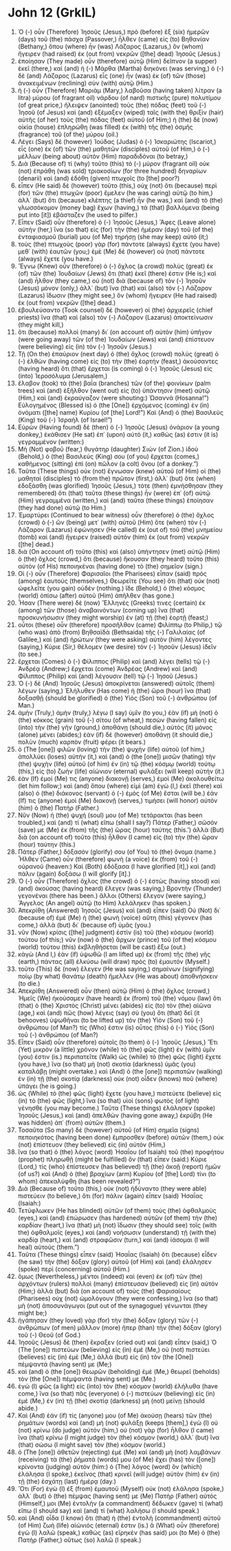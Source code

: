 * John 12 (GrkIL)
:PROPERTIES:
:ID: GrkIL/43-JHN12
:END:

1. Ὁ (-) οὖν (Therefore) Ἰησοῦς (Jesus,) πρὸ (before) ἓξ (six) ἡμερῶν (days) τοῦ (the) πάσχα (Passover,) ἦλθεν (came) εἰς (to) Βηθανίαν (Bethany,) ὅπου (where) ἦν (was) Λάζαρος (Lazarus,) ὃν (whom) ἤγειρεν (had raised) ἐκ (out from) νεκρῶν ([the] dead) Ἰησοῦς (Jesus.)
2. ἐποίησαν (They made) οὖν (therefore) αὐτῷ (Him) δεῖπνον (a supper) ἐκεῖ (there,) καὶ (and) ἡ (-) Μάρθα (Martha) διηκόνει (was serving,) ὁ (-) δὲ (and) Λάζαρος (Lazarus) εἷς (one) ἦν (was) ἐκ (of) τῶν (those) ἀνακειμένων (reclining) σὺν (with) αὐτῷ (Him.)
3. ἡ (-) οὖν (Therefore) Μαριὰμ (Mary,) λαβοῦσα (having taken) λίτραν (a litra) μύρου (of fragrant oil) νάρδου (of nard) πιστικῆς (pure) πολυτίμου (of great price,) ἤλειψεν (anointed) τοὺς (the) πόδας (feet) τοῦ (-) Ἰησοῦ (of Jesus) καὶ (and) ἐξέμαξεν (wiped) ταῖς (with the) θριξὶν (hair) αὐτῆς (of her) τοὺς (the) πόδας (feet) αὐτοῦ (of Him;) ἡ (the) δὲ (now) οἰκία (house) ἐπληρώθη (was filled) ἐκ (with) τῆς (the) ὀσμῆς (fragrance) τοῦ (of the) μύρου (oil.)
4. Λέγει (Says) δὲ (however) Ἰούδας (Judas) ὁ (-) Ἰσκαριώτης (Iscariot,) εἷς (one) ἐκ (of) τῶν (the) μαθητῶν (disciples) αὐτοῦ (of Him,) ὁ (-) μέλλων (being about) αὐτὸν (Him) παραδιδόναι (to betray,)
5. Διὰ (Because of) τί (why) τοῦτο (this) τὸ (-) μύρον (fragrant oil) οὐκ (not) ἐπράθη (was sold) τριακοσίων (for three hundred) δηναρίων (denarii) καὶ (and) ἐδόθη (given) πτωχοῖς (to [the] poor?)
6. εἶπεν (He said) δὲ (however) τοῦτο (this,) οὐχ (not) ὅτι (because) περὶ (for) τῶν (the) πτωχῶν (poor) ἔμελεν (he was caring) αὐτῷ (to him,) ἀλλ᾽ (but) ὅτι (because) κλέπτης (a thief) ἦν (he was,) καὶ (and) τὸ (the) γλωσσόκομον (money bag) ἔχων (having,) τὰ (that) βαλλόμενα (being put into [it]) ἐβάσταζεν (he used to pilfer.)
7. Εἶπεν (Said) οὖν (therefore) ὁ (-) Ἰησοῦς (Jesus,) Ἄφες (Leave alone) αὐτήν (her,) ἵνα (so that) εἰς (for) τὴν (the) ἡμέραν (day) τοῦ (of the) ἐνταφιασμοῦ (burial) μου (of Me) τηρήσῃ (she may keep) αὐτό (it;)
8. τοὺς (the) πτωχοὺς (poor) γὰρ (for) πάντοτε (always) ἔχετε (you have) μεθ᾽ (with) ἑαυτῶν (you;) ἐμὲ (Me) δὲ (however) οὐ (not) πάντοτε (always) ἔχετε (you have.)
9. Ἔγνω (Knew) οὖν (therefore) ὁ (-) ὄχλος (a crowd) πολὺς (great) ἐκ (of) τῶν (the) Ἰουδαίων (Jews) ὅτι (that) ἐκεῖ (there) ἐστιν (He is;) καὶ (and) ἦλθον (they came,) οὐ (not) διὰ (because of) τὸν (-) Ἰησοῦν (Jesus) μόνον (only,) ἀλλ᾽ (but) ἵνα (that) καὶ (also) τὸν (-) Λάζαρον (Lazarus) ἴδωσιν (they might see,) ὃν (whom) ἤγειρεν (He had raised) ἐκ (out from) νεκρῶν ([the] dead.)
10. ἐβουλεύσαντο (Took counsel) δὲ (however) οἱ (the) ἀρχιερεῖς (chief priests) ἵνα (that) καὶ (also) τὸν (-) Λάζαρον (Lazarus) ἀποκτείνωσιν (they might kill,)
11. ὅτι (because) πολλοὶ (many) δι᾽ (on account of) αὐτὸν (him) ὑπῆγον (were going away) τῶν (of the) Ἰουδαίων (Jews) καὶ (and) ἐπίστευον (were believing) εἰς (in) τὸν (-) Ἰησοῦν (Jesus.)
12. Τῇ (On the) ἐπαύριον (next day) ὁ (the) ὄχλος (crowd) πολὺς (great) ὁ (-) ἐλθὼν (having come) εἰς (to) τὴν (the) ἑορτήν (feast,) ἀκούσαντες (having heard) ὅτι (that) ἔρχεται (is coming) ὁ (-) Ἰησοῦς (Jesus) εἰς (into) Ἱεροσόλυμα (Jerusalem,)
13. ἔλαβον (took) τὰ (the) βαΐα (branches) τῶν (of the) φοινίκων (palm trees) καὶ (and) ἐξῆλθον (went out) εἰς (to) ὑπάντησιν (meet) αὐτῷ (Him,) καὶ (and) ἐκραύγαζον (were shouting:) Ὡσαννά (Hosanna!”) Εὐλογημένος (Blessed is) ὁ (the [One]) ἐρχόμενος (coming) ἐν (in) ὀνόματι ([the] name) Κυρίου (of [the] Lord!”) Καὶ (And) ὁ (the) Βασιλεὺς (King) τοῦ (-) Ἰσραήλ (of Israel!”)
14. Εὑρὼν (Having found) δὲ (then) ὁ (-) Ἰησοῦς (Jesus) ὀνάριον (a young donkey,) ἐκάθισεν (He sat) ἐπ᾽ (upon) αὐτό (it,) καθώς (as) ἐστιν (it is) γεγραμμένον (written:)
15. Μὴ (Not) φοβοῦ (fear,) θυγάτηρ (daughter) Σιών (of Zion.) ἰδοὺ (Behold,) ὁ (the) Βασιλεύς (King) σου (of you) ἔρχεται (comes,) καθήμενος (sitting) ἐπὶ (on) πῶλον (a colt) ὄνου (of a donkey.”)
16. Ταῦτα (These things) οὐκ (not) ἔγνωσαν (knew) αὐτοῦ (of Him) οἱ (the) μαθηταὶ (disciples) τὸ (from the) πρῶτον (first,) ἀλλ᾽ (but) ὅτε (when) ἐδοξάσθη (was glorified) Ἰησοῦς (Jesus,) τότε (then) ἐμνήσθησαν (they remembered) ὅτι (that) ταῦτα (these things) ἦν (were) ἐπ᾽ (of) αὐτῷ (Him) γεγραμμένα (written,) καὶ (and) ταῦτα (these things) ἐποίησαν (they had done) αὐτῷ (to Him.)
17. Ἐμαρτύρει (Continued to bear witness) οὖν (therefore) ὁ (the) ὄχλος (crowd) ὁ (-) ὢν (being) μετ᾽ (with) αὐτοῦ (Him) ὅτε (when) τὸν (-) Λάζαρον (Lazarus) ἐφώνησεν (He called) ἐκ (out of) τοῦ (the) μνημείου (tomb) καὶ (and) ἤγειρεν (raised) αὐτὸν (him) ἐκ (out from) νεκρῶν ([the] dead.)
18. διὰ (On account of) τοῦτο (this) καὶ (also) ὑπήντησεν (met) αὐτῷ (Him) ὁ (the) ὄχλος (crowd,) ὅτι (because) ἤκουσαν (they heard) τοῦτο (this) αὐτὸν (of His) πεποιηκέναι (having done) τὸ (the) σημεῖον (sign.)
19. Οἱ (-) οὖν (Therefore) Φαρισαῖοι (the Pharisees) εἶπαν (said) πρὸς (among) ἑαυτούς (themselves,) Θεωρεῖτε (You see) ὅτι (that) οὐκ (not) ὠφελεῖτε (you gain) οὐδέν (nothing.) ἴδε (Behold,) ὁ (the) κόσμος (world) ὀπίσω (after) αὐτοῦ (Him) ἀπῆλθεν (has gone.)
20. Ἦσαν (There were) δὲ (now) Ἕλληνές (Greeks) τινες (certain) ἐκ (among) τῶν (those) ἀναβαινόντων (coming up) ἵνα (that) προσκυνήσωσιν (they might worship) ἐν (at) τῇ (the) ἑορτῇ (feast;)
21. οὗτοι (these) οὖν (therefore) προσῆλθον (came) Φιλίππῳ (to Philip,) τῷ (who was) ἀπὸ (from) Βηθσαϊδὰ (Bethsaida) τῆς (-) Γαλιλαίας (of Galilee,) καὶ (and) ἠρώτων (they were asking) αὐτὸν (him) λέγοντες (saying,) Κύριε (Sir,) θέλομεν (we desire) τὸν (-) Ἰησοῦν (Jesus) ἰδεῖν (to see.)
22. ἔρχεται (Comes) ὁ (-) Φίλιππος (Philip) καὶ (and) λέγει (tells) τῷ (-) Ἀνδρέᾳ (Andrew;) ἔρχεται (come) Ἀνδρέας (Andrew) καὶ (and) Φίλιππος (Philip) καὶ (and) λέγουσιν (tell) τῷ (-) Ἰησοῦ (Jesus.)
23. Ὁ (-) δὲ (And) Ἰησοῦς (Jesus) ἀποκρίνεται (answered) αὐτοῖς (them) λέγων (saying,) Ἐλήλυθεν (Has come) ἡ (the) ὥρα (hour) ἵνα (that) δοξασθῇ (should be glorified) ὁ (the) Υἱὸς (Son) τοῦ (-) ἀνθρώπου (of Man.)
24. ἀμὴν (Truly,) ἀμὴν (truly,) λέγω (I say) ὑμῖν (to you,) ἐὰν (if) μὴ (not) ὁ (the) κόκκος (grain) τοῦ (-) σίτου (of wheat,) πεσὼν (having fallen) εἰς (into) τὴν (the) γῆν (ground,) ἀποθάνῃ (should die,) αὐτὸς (it) μόνος (alone) μένει (abides;) ἐὰν (if) δὲ (however) ἀποθάνῃ (it should die,) πολὺν (much) καρπὸν (fruit) φέρει (it bears.)
25. ὁ (The [one]) φιλῶν (loving) τὴν (the) ψυχὴν (life) αὐτοῦ (of him,) ἀπολλύει (loses) αὐτήν (it,) καὶ (and) ὁ (the [one]) μισῶν (hating) τὴν (the) ψυχὴν (life) αὐτοῦ (of him) ἐν (in) τῷ (the) κόσμῳ (world) τούτῳ (this,) εἰς (to) ζωὴν (life) αἰώνιον (eternal) φυλάξει (will keep) αὐτήν (it.)
26. ἐὰν (If) ἐμοί (Me) τις (anyone) διακονῇ (serves,) ἐμοὶ (Me) ἀκολουθείτω (let him follow;) καὶ (and) ὅπου (where) εἰμὶ (am) ἐγὼ (I,) ἐκεῖ (there) καὶ (also) ὁ (the) διάκονος (servant) ὁ (-) ἐμὸς (of Me) ἔσται (will be.) ἐάν (If) τις (anyone) ἐμοὶ (Me) διακονῇ (serves,) τιμήσει (will honor) αὐτὸν (him) ὁ (the) Πατήρ (Father.)
27. Νῦν (Now) ἡ (the) ψυχή (soul) μου (of Me) τετάρακται (has been troubled,) καὶ (and) τί (what) εἴπω (shall I say?) Πάτερ (Father,) σῶσόν (save) με (Me) ἐκ (from) τῆς (the) ὥρας (hour) ταύτης (this.’) ἀλλὰ (But) διὰ (on account of) τοῦτο (this) ἦλθον (I came) εἰς (to) τὴν (the) ὥραν (hour) ταύτην (this.)
28. Πάτερ (Father,) δόξασόν (glorify) σου (of You) τὸ (the) ὄνομα (name.) Ἦλθεν (Came) οὖν (therefore) φωνὴ (a voice) ἐκ (from) τοῦ (-) οὐρανοῦ (heaven:) Καὶ (Both) ἐδόξασα (I have glorified [it],) καὶ (and) πάλιν (again) δοξάσω (I will glorify [it].)
29. Ὁ (-) οὖν (Therefore) ὄχλος (the crowd) ὁ (-) ἑστὼς (having stood) καὶ (and) ἀκούσας (having heard) ἔλεγεν (was saying,) Βροντὴν (Thunder) γεγονέναι (there has been.) ἄλλοι (Others) ἔλεγον (were saying,) Ἄγγελος (An angel) αὐτῷ (to Him) λελάληκεν (has spoken.)
30. Ἀπεκρίθη (Answered) Ἰησοῦς (Jesus) καὶ (and) εἶπεν (said) Οὐ (Not) δι᾽ (because of) ἐμὲ (Me) ἡ (the) φωνὴ (voice) αὕτη (this) γέγονεν (has come,) ἀλλὰ (but) δι᾽ (because of) ὑμᾶς (you.)
31. νῦν (Now) κρίσις ([the] judgment) ἐστὶν (is) τοῦ (the) κόσμου (world) τούτου (of this;) νῦν (now) ὁ (the) ἄρχων (prince) τοῦ (of the) κόσμου (world) τούτου (this) ἐκβληθήσεται (will be cast) ἔξω (out.)
32. κἀγὼ (And I,) ἐὰν (if) ὑψωθῶ (I am lifted up) ἐκ (from) τῆς (the) γῆς (earth,) πάντας (all) ἑλκύσω (will draw) πρὸς (to) ἐμαυτόν (Myself.)
33. τοῦτο (This) δὲ (now) ἔλεγεν (He was saying,) σημαίνων (signifying) ποίῳ (by what) θανάτῳ (death) ἤμελλεν (He was about) ἀποθνήσκειν (to die.)
34. Ἀπεκρίθη (Answered) οὖν (then) αὐτῷ (Him) ὁ (the) ὄχλος (crowd,) Ἡμεῖς (We) ἠκούσαμεν (have heard) ἐκ (from) τοῦ (the) νόμου (law) ὅτι (that) ὁ (the) Χριστὸς (Christ) μένει (abides) εἰς (to) τὸν (the) αἰῶνα (age,) καὶ (and) πῶς (how) λέγεις (say) σὺ (you) ὅτι (that) δεῖ (it behooves) ὑψωθῆναι (to be lifted up) τὸν (the) Υἱὸν (Son) τοῦ (-) ἀνθρώπου (of Man?) τίς (Who) ἐστιν (is) οὗτος (this) ὁ (-) Υἱὸς (Son) τοῦ (-) ἀνθρώπου (of Man?)
35. Εἶπεν (Said) οὖν (therefore) αὐτοῖς (to them) ὁ (-) Ἰησοῦς (Jesus,) Ἔτι (Yet) μικρὸν (a little) χρόνον (while) τὸ (the) φῶς (light) ἐν (with) ὑμῖν (you) ἐστιν (is.) περιπατεῖτε (Walk) ὡς (while) τὸ (the) φῶς (light) ἔχετε (you have,) ἵνα (so that) μὴ (not) σκοτία (darkness) ὑμᾶς (you) καταλάβῃ (might overtake.) καὶ (And) ὁ (the [one]) περιπατῶν (walking) ἐν (in) τῇ (the) σκοτίᾳ (darkness) οὐκ (not) οἶδεν (knows) ποῦ (where) ὑπάγει (he is going.)
36. ὡς (While) τὸ (the) φῶς (light) ἔχετε (you have,) πιστεύετε (believe) εἰς (in) τὸ (the) φῶς (light,) ἵνα (so that) υἱοὶ (sons) φωτὸς (of light) γένησθε (you may become.) Ταῦτα (These things) ἐλάλησεν (spoke) Ἰησοῦς (Jesus,) καὶ (and) ἀπελθὼν (having gone away,) ἐκρύβη (He was hidden) ἀπ᾽ (from) αὐτῶν (them.)
37. Τοσαῦτα (So many) δὲ (however) αὐτοῦ (of Him) σημεῖα (signs) πεποιηκότος (having been done) ἔμπροσθεν (before) αὐτῶν (them,) οὐκ (not) ἐπίστευον (they believed) εἰς (in) αὐτόν (Him,)
38. ἵνα (so that) ὁ (the) λόγος (word) Ἠσαΐου (of Isaiah) τοῦ (the) προφήτου (prophet) πληρωθῇ (might be fulfilled) ὃν (that) εἶπεν (said:) Κύριε (Lord,) τίς (who) ἐπίστευσεν (has believed) τῇ (the) ἀκοῇ (report) ἡμῶν (of us?) καὶ (And) ὁ (the) βραχίων (arm) Κυρίου (of [the] Lord) τίνι (to whom) ἀπεκαλύφθη (has been revealed?”)
39. Διὰ (Because of) τοῦτο (this,) οὐκ (not) ἠδύναντο (they were able) πιστεύειν (to believe,) ὅτι (for) πάλιν (again) εἶπεν (said) Ἠσαΐας (Isaiah:)
40. Τετύφλωκεν (He has blinded) αὐτῶν (of them) τοὺς (the) ὀφθαλμοὺς (eyes,) καὶ (and) ἐπώρωσεν (has hardened) αὐτῶν (of them) τὴν (the) καρδίαν (heart,) ἵνα (that) μὴ (not) ἴδωσιν (they should see) τοῖς (with the) ὀφθαλμοῖς (eyes,) καὶ (and) νοήσωσιν (understand) τῇ (with the) καρδίᾳ (heart,) καὶ (and) στραφῶσιν (turn,) καὶ (and) ἰάσομαι (I will heal) αὐτούς (them.”)
41. Ταῦτα (These things) εἶπεν (said) Ἠσαΐας (Isaiah) ὅτι (because) εἶδεν (he saw) τὴν (the) δόξαν (glory) αὐτοῦ (of Him) καὶ (and) ἐλάλησεν (spoke) περὶ (concerning) αὐτοῦ (Him.)
42. ὅμως (Nevertheless,) μέντοι (indeed) καὶ (even) ἐκ (of) τῶν (the) ἀρχόντων (rulers) πολλοὶ (many) ἐπίστευσαν (believed) εἰς (in) αὐτόν (Him;) ἀλλὰ (but) διὰ (on account of) τοὺς (the) Φαρισαίους (Pharisees) οὐχ (not) ὡμολόγουν (they were confessing,) ἵνα (so that) μὴ (not) ἀποσυνάγωγοι (put out of the synagogue) γένωνται (they might be;)
43. ἠγάπησαν (they loved) γὰρ (for) τὴν (the) δόξαν (glory) τῶν (-) ἀνθρώπων (of men) μᾶλλον (more) ἤπερ (than) τὴν (the) δόξαν (glory) τοῦ (-) Θεοῦ (of God.)
44. Ἰησοῦς (Jesus) δὲ (then) ἔκραξεν (cried out) καὶ (and) εἶπεν (said,) Ὁ (The [one]) πιστεύων (believing) εἰς (in) ἐμὲ (Me,) οὐ (not) πιστεύει (believes) εἰς (in) ἐμὲ (Me,) ἀλλὰ (but) εἰς (in) τὸν (the [One]) πέμψαντά (having sent) με (Me;)
45. καὶ (and) ὁ (the [one]) θεωρῶν (beholding) ἐμὲ (Me,) θεωρεῖ (beholds) τὸν (the [One]) πέμψαντά (having sent) με (Me.)
46. ἐγὼ (I) φῶς (a light) εἰς (into) τὸν (the) κόσμον (world) ἐλήλυθα (have come,) ἵνα (so that) πᾶς (everyone) ὁ (-) πιστεύων (believing) εἰς (in) ἐμὲ (Me,) ἐν (in) τῇ (the) σκοτίᾳ (darkness) μὴ (not) μείνῃ (should abide.)
47. Καὶ (And) ἐάν (if) τίς (anyone) μου (of Me) ἀκούσῃ (hears) τῶν (the) ῥημάτων (words) καὶ (and) μὴ (not) φυλάξῃ (keeps [them],) ἐγὼ (I) οὐ (not) κρίνω (do judge) αὐτόν (him,) οὐ (not) γὰρ (for) ἦλθον (I came) ἵνα (that) κρίνω (I might judge) τὸν (the) κόσμον (world,) ἀλλ᾽ (but) ἵνα (that) σώσω (I might save) τὸν (the) κόσμον (world.)
48. ὁ (The [one]) ἀθετῶν (rejecting) ἐμὲ (Me) καὶ (and) μὴ (not) λαμβάνων (receiving) τὰ (the) ῥήματά (words) μου (of Me) ἔχει (has) τὸν ([one]) κρίνοντα (judging) αὐτόν (him:) ὁ (The) λόγος (word) ὃν (which) ἐλάλησα (I spoke,) ἐκεῖνος (that) κρινεῖ (will judge) αὐτὸν (him) ἐν (in) τῇ (the) ἐσχάτῃ (last) ἡμέρᾳ (day.)
49. Ὅτι (For) ἐγὼ (I) ἐξ (from) ἐμαυτοῦ (Myself) οὐκ (not) ἐλάλησα (spoke,) ἀλλ᾽ (but) ὁ (the) πέμψας (having sent) με (Me) Πατὴρ (Father) αὐτός (Himself,) μοι (Me) ἐντολὴν (a commandment) δέδωκεν (gave) τί (what) εἴπω (I should say) καὶ (and) τί (what) λαλήσω (I should speak.)
50. καὶ (And) οἶδα (I know) ὅτι (that) ἡ (the) ἐντολὴ (commandment) αὐτοῦ (of Him) ζωὴ (life) αἰώνιός (eternal) ἐστιν (is.) ἃ (What) οὖν (therefore) ἐγὼ (I) λαλῶ (speak,) καθὼς (as) εἴρηκέν (has said) μοι (to Me) ὁ (the) Πατήρ (Father,) οὕτως (so) λαλῶ (I speak.)
